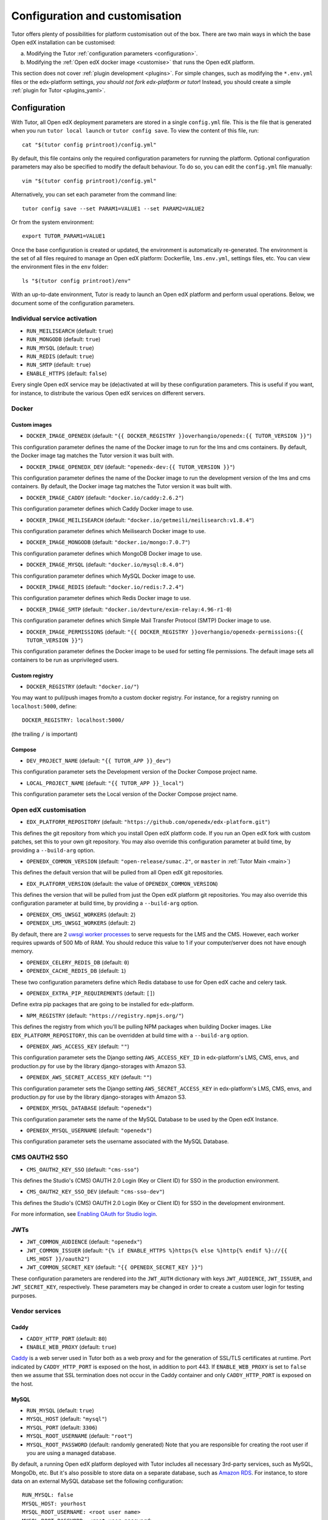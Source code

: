 .. _configuration_customisation:

Configuration and customisation
===============================

Tutor offers plenty of possibilities for platform customisation out of the box. There are two main ways in which the base Open edX installation can be customised:

a. Modifying the Tutor :ref:`configuration parameters <configuration>`.
b. Modifying the :ref:`Open edX docker image <customise>` that runs the Open edX platform.

This section does not cover :ref:`plugin development <plugins>`. For simple changes, such as modifying the ``*.env.yml`` files or the edx-platform settings, *you should not fork edx-platform or tutor*! Instead, you should create a simple :ref:`plugin for Tutor <plugins_yaml>`.

.. _configuration:

Configuration
-------------

With Tutor, all Open edX deployment parameters are stored in a single ``config.yml`` file. This is the file that is generated when you run ``tutor local launch`` or ``tutor config save``. To view the content of this file, run::

    cat "$(tutor config printroot)/config.yml"

By default, this file contains only the required configuration parameters for running the platform. Optional configuration parameters may also be specified to modify the default behaviour. To do so, you can edit the ``config.yml`` file manually::

    vim "$(tutor config printroot)/config.yml"

Alternatively, you can set each parameter from the command line::

    tutor config save --set PARAM1=VALUE1 --set PARAM2=VALUE2

Or from the system environment::

    export TUTOR_PARAM1=VALUE1

Once the base configuration is created or updated, the environment is automatically re-generated. The environment is the set of all files required to manage an Open edX platform: Dockerfile, ``lms.env.yml``, settings files, etc. You can view the environment files in the ``env`` folder::

    ls "$(tutor config printroot)/env"

With an up-to-date environment, Tutor is ready to launch an Open edX platform and perform usual operations. Below, we document some of the configuration parameters.

Individual service activation
~~~~~~~~~~~~~~~~~~~~~~~~~~~~~

- ``RUN_MEILISEARCH`` (default: ``true``)
- ``RUN_MONGODB`` (default: ``true``)
- ``RUN_MYSQL`` (default: ``true``)
- ``RUN_REDIS`` (default: ``true``)
- ``RUN_SMTP`` (default: ``true``)
- ``ENABLE_HTTPS`` (default: ``false``)

Every single Open edX service may be (de)activated at will by these configuration parameters. This is useful if you want, for instance, to distribute the various Open edX services on different servers.

Docker
~~~~~~

.. _docker_images:

Custom images
*************

- ``DOCKER_IMAGE_OPENEDX`` (default: ``"{{ DOCKER_REGISTRY }}overhangio/openedx:{{ TUTOR_VERSION }}"``)

This configuration parameter defines the name of the Docker image to run for the lms and cms containers. By default, the Docker image tag matches the Tutor version it was built with.

- ``DOCKER_IMAGE_OPENEDX_DEV`` (default: ``"openedx-dev:{{ TUTOR_VERSION }}"``)

This configuration parameter defines the name of the Docker image to run the development version of the lms and cms containers.  By default, the Docker image tag matches the Tutor version it was built with.

.. https://hub.docker.com/r/devture/exim-relay/tags

- ``DOCKER_IMAGE_CADDY`` (default: ``"docker.io/caddy:2.6.2"``)

This configuration parameter defines which Caddy Docker image to use.

- ``DOCKER_IMAGE_MEILISEARCH`` (default: ``"docker.io/getmeili/meilisearch:v1.8.4"``)

This configuration parameter defines which Meilisearch Docker image to use.

- ``DOCKER_IMAGE_MONGODB`` (default: ``"docker.io/mongo:7.0.7"``)

This configuration parameter defines which MongoDB Docker image to use.

.. https://hub.docker.com/_/mysql/tags?page=1&name=8.0

- ``DOCKER_IMAGE_MYSQL`` (default: ``"docker.io/mysql:8.4.0"``)

This configuration parameter defines which MySQL Docker image to use.

.. https://hub.docker.com/_/redis/tags

- ``DOCKER_IMAGE_REDIS`` (default: ``"docker.io/redis:7.2.4"``)

This configuration parameter defines which Redis Docker image to use.

.. https://hub.docker.com/r/devture/exim-relay/tags

- ``DOCKER_IMAGE_SMTP`` (default: ``"docker.io/devture/exim-relay:4.96-r1-0``)

This configuration parameter defines which Simple Mail Transfer Protocol (SMTP) Docker image to use.

- ``DOCKER_IMAGE_PERMISSIONS`` (default: ``"{{ DOCKER_REGISTRY }}overhangio/openedx-permissions:{{ TUTOR_VERSION }}"``)

This configuration parameter defines the Docker image to be used for setting file permissions. The default image sets all containers to be run as unprivileged users.

Custom registry
***************

- ``DOCKER_REGISTRY`` (default: ``"docker.io/"``)

You may want to pull/push images from/to a custom docker registry. For instance, for a registry running on ``localhost:5000``, define::

    DOCKER_REGISTRY: localhost:5000/

(the trailing ``/`` is important)

.. _openedx_configuration:

Compose
*******

- ``DEV_PROJECT_NAME`` (default: ``"{{ TUTOR_APP }}_dev"``)

This configuration parameter sets the Development version of the Docker Compose project name.

- ``LOCAL_PROJECT_NAME`` (default: ``"{{ TUTOR_APP }}_local"``)

This configuration parameter sets the Local version of the Docker Compose project name.

Open edX customisation
~~~~~~~~~~~~~~~~~~~~~~

- ``EDX_PLATFORM_REPOSITORY`` (default: ``"https://github.com/openedx/edx-platform.git"``)

This defines the git repository from which you install Open edX platform code. If you run an Open edX fork with custom patches, set this to your own git repository. You may also override this configuration parameter at build time, by providing a ``--build-arg`` option.

- ``OPENEDX_COMMON_VERSION`` (default: ``"open-release/sumac.2"``, or ``master`` in :ref:`Tutor Main <main>`)

This defines the default version that will be pulled from all Open edX git repositories.

- ``EDX_PLATFORM_VERSION`` (default: the value of ``OPENEDX_COMMON_VERSION``)

This defines the version that will be pulled from just the Open edX platform git repositories. You may also override this configuration parameter at build time, by providing a ``--build-arg`` option.

- ``OPENEDX_CMS_UWSGI_WORKERS`` (default: ``2``)
- ``OPENEDX_LMS_UWSGI_WORKERS`` (default: ``2``)

By default, there are 2 `uwsgi worker processes <https://uwsgi-docs.readthedocs.io/en/latest/Options.html#processes>`__ to serve requests for the LMS and the CMS. However, each worker requires upwards of 500 Mb of RAM. You should reduce this value to 1 if your computer/server does not have enough memory.

- ``OPENEDX_CELERY_REDIS_DB`` (default: ``0``)
- ``OPENEDX_CACHE_REDIS_DB`` (default: ``1``)

These two configuration parameters define which Redis database to use for Open edX cache and celery task.

.. _openedx_extra_pip_requirements:

- ``OPENEDX_EXTRA_PIP_REQUIREMENTS`` (default: ``[]``)

Define extra pip packages that are going to be installed for edx-platform.

- ``NPM_REGISTRY`` (default: ``"https://registry.npmjs.org/"``)

This defines the registry from which you'll be pulling NPM packages when building Docker images. Like ``EDX_PLATFORM_REPOSITORY``, this can be overridden at build time with a ``--build-arg`` option.

- ``OPENEDX_AWS_ACCESS_KEY`` (default: ``""``)

This configuration parameter sets the Django setting ``AWS_ACCESS_KEY_ID`` in edx-platform's LMS, CMS, envs, and production.py for use by the library django-storages with Amazon S3.

- ``OPENEDX_AWS_SECRET_ACCESS_KEY`` (default: ``""``)

This configuration parameter sets the Django setting ``AWS_SECRET_ACCESS_KEY`` in edx-platform's LMS, CMS, envs, and production.py for use by the library django-storages with Amazon S3.

- ``OPENEDX_MYSQL_DATABASE`` (default: ``"openedx"``)

This configuration parameter sets the name of the MySQL Database to be used by the Open edX Instance.

- ``OPENEDX_MYSQL_USERNAME`` (default: ``"openedx"``)

This configuration parameter sets the username associated with the MySQL Database.

CMS OAUTH2 SSO
~~~~~~~~~~~~~~

- ``CMS_OAUTH2_KEY_SSO`` (default: ``"cms-sso"``)

This defines the Studio's (CMS) OAUTH 2.0 Login (Key or Client ID) for SSO in the production environment.

- ``CMS_OAUTH2_KEY_SSO_DEV`` (default: ``"cms-sso-dev"``)

This defines the Studio's (CMS) OAUTH 2.0 Login (Key or Client ID) for SSO in the development environment.

For more information, see `Enabling OAuth for Studio login <https://github.com/openedx/edx-platform/blob/master/docs/guides/studio_oauth.rst>`__.

JWTs
~~~~

- ``JWT_COMMON_AUDIENCE`` (default: ``"openedx"``)
- ``JWT_COMMON_ISSUER`` (default: ``"{% if ENABLE_HTTPS %}https{% else %}http{% endif %}://{{ LMS_HOST }}/oauth2"``)
- ``JWT_COMMON_SECRET_KEY`` (default: ``"{{ OPENEDX_SECRET_KEY }}"``)

These configuration parameters are rendered into the ``JWT_AUTH`` dictionary with keys ``JWT_AUDIENCE``, ``JWT_ISSUER``, and ``JWT_SECRET_KEY``, respectively. These parameters may be changed in order to create a custom user login for testing purposes.

Vendor services
~~~~~~~~~~~~~~~

Caddy
*****

- ``CADDY_HTTP_PORT`` (default: ``80``)
- ``ENABLE_WEB_PROXY`` (default: ``true``)

`Caddy <https://caddyserver.com>`__ is a web server used in Tutor both as a web proxy and for the generation of SSL/TLS certificates at runtime. Port indicated by ``CADDY_HTTP_PORT`` is exposed on the host, in addition to port 443. If ``ENABLE_WEB_PROXY`` is set to ``false`` then we assume that SSL termination does not occur in the Caddy container and only ``CADDY_HTTP_PORT`` is exposed on the host.

MySQL
*****

- ``RUN_MYSQL`` (default: ``true``)
- ``MYSQL_HOST`` (default: ``"mysql"``)
- ``MYSQL_PORT`` (default: ``3306``)
- ``MYSQL_ROOT_USERNAME`` (default: ``"root"``)
- ``MYSQL_ROOT_PASSWORD`` (default: randomly generated) Note that you are responsible for creating the root user if you are using a managed database.

By default, a running Open edX platform deployed with Tutor includes all necessary 3rd-party services, such as MySQL, MongoDb, etc. But it's also possible to store data on a separate database, such as `Amazon RDS <https://aws.amazon.com/rds/>`_. For instance, to store data on an external MySQL database set the following configuration::

    RUN_MYSQL: false
    MYSQL_HOST: yourhost
    MYSQL_ROOT_USERNAME: <root user name>
    MYSQL_ROOT_PASSWORD: <root user password>

.. note::
    When configuring an external MySQL database, please make sure it is using version 8.4.

Meilisearch
***********

- ``MEILISEARCH_URL`` (default: ``"http://meilisearch:7700"``): internal URL used for backend-to-backend communication.
- ``MEILISEARCH_PUBLIC_URL`` (default: ``"{% if ENABLE_HTTPS %}https{% else %}http{% endif %}://meilisearch.{{ LMS_HOST }}"``): external URL from which the frontend will access the Meilisearch instance.
- ``MEILISEARCH_INDEX_PREFIX`` (default: ``"tutor_"``)
- ``MEILISEARCH_MASTER_KEY`` (default: ``"{{ 24|random_string }}"``)
- ``MEILISEARCH_API_KEY_UID`` (default: ``"{{ 4|uuid }}"``): UID used to sign the API key.
- ``MEILISEARCH_API_KEY`` (default: ``"{{ MEILISEARCH_MASTER_KEY|uid_master_hash(MEILISEARCH_API_KEY_UID) }}"``)

To reset the Meilisearch API key, make sure to unset both the API key and it's UID:

    tutor config save --unset MEILISEARCH_API_KEY_UID MEILISEARCH_API_KEY

MongoDB
*******

- ``RUN_MONGODB`` (default: ``true``)
- ``MONGODB_DATABASE`` (default: ``"openedx"``)
- ``MONGODB_HOST`` (default: ``"mongodb"``)
- ``MONGODB_PASSWORD`` (default: ``""``)
- ``MONGODB_PORT`` (default: ``27017``)
- ``MONGODB_USERNAME`` (default: ``""``)
- ``MONGODB_USE_SSL`` (default: ``false``)
- ``MONGODB_REPLICA_SET`` (default: ``""``)
- ``MONGODB_AUTH_MECHANISM`` (default: ``""``)
- ``MONGODB_AUTH_SOURCE`` (default: ``"admin"``)

Note that most of these settings will have to be modified to connect to a MongoDB cluster that runs separately of Tutor, such as `Atlas <https://www.mongodb.com/atlas>`__. In particular, the authentication source, mechanism and the SSL connection parameters should not be specified as part of the `host URI <https://www.mongodb.com/docs/manual/reference/connection-string/>`__ but as separate Tutor settings. Supported values for ``MONGODB_AUTH_MECHANISM`` are the same as for pymongo (see the `pymongo documentation <https://pymongo.readthedocs.io/en/stable/examples/authentication.html>`__).

Redis
*****

- ``RUN_REDIS`` (default: ``true``)
- ``REDIS_HOST`` (default: ``"redis"``)
- ``REDIS_PORT`` (default: ``6379``)
- ``REDIS_USERNAME`` (default: ``""``)
- ``REDIS_PASSWORD`` (default: ``""``)

Note that Redis has replaced Rabbitmq as the Celery message broker since Tutor v11.0.0.

SMTP
****

- ``RUN_SMTP`` (default: ``true``)
- ``SMTP_HOST`` (default: ``"smtp"``)
- ``SMTP_PORT`` (default: ``8025``)
- ``SMTP_USERNAME`` (default: ``""``)
- ``SMTP_PASSWORD`` (default: ``""``)
- ``SMTP_USE_TLS`` (default: ``false``)
- ``SMTP_USE_SSL`` (default: ``false``)

Note that the SMTP server shipped with Tutor by default does not implement TLS. With external servers, only one of SSL or TLS should be enabled, at most.

SSL/TLS certificates for HTTPS access
~~~~~~~~~~~~~~~~~~~~~~~~~~~~~~~~~~~~~

- ``ENABLE_HTTPS`` (default: ``false``)

When ``ENABLE_HTTPS`` is ``true``, the whole Open edX platform will be reconfigured to work with "https" URIs. Calls to "http" URIs will be redirected to "https". By default, SSL/TLS certificates will automatically be generated by Tutor (thanks to `Caddy <https://caddyserver.com/>`__) from the `Let's Encrypt <https://letsencrypt.org/>`_ certificate authority.

The following DNS records must exist and point to your server::

    LMS_HOST (e.g: myopenedx.com)
    PREVIEW_LMS_HOST (e.g: preview.myopenedx.com)
    CMS_HOST (e.g: studio.myopenedx.com)

Thus, **this feature will (probably) not work in development** because the DNS records will (probably) not point to your development machine.

If you would like to perform SSL/TLS termination with your own custom certificates, you will have to keep ``ENABLE_HTTPS=true`` and turn off the Caddy load balancing with ``ENABLE_WEB_PROXY=false``. See the corresponding :ref:`tutorial <web_proxy>` for more information.

.. _customise:

.. _custom_openedx_docker_image:

Kubernetes
~~~~~~~~~~

- ``K8S_NAMESPACE`` (default: ``"openedx"``)

This configuration parameter sets the Kubernetes Namespace.

Miscellaneous Project Settings
~~~~~~~~~~~~~~~~~~~~~~~~~~~~~~

- ``CONTACT_EMAIL`` (default: ``"contact@{{ LMS_HOST }}"``)

This configuration parameter sets the Contact Email.

- ``PLATFORM_NAME`` (default: ``"My Open edX"``)

This configuration parameter sets the Platform Name.

Custom Open edX docker image
----------------------------

There are different ways you can customise your Open edX platform. For instance, optional features can be activated during configuration. But if you want to add unique features to your Open edX platform, you are going to have to modify and re-build the ``openedx`` docker image. This is the image that contains the ``edx-platform`` repository: it is in charge of running the web application for the Open edX "core". Both the LMS and the CMS run from the ``openedx`` docker image.

On a vanilla platform deployed by Tutor, the image that is run is downloaded from the `overhangio/openedx repository on Docker Hub <https://hub.docker.com/r/overhangio/openedx/>`_. This is also the image that is downloaded whenever we run ``tutor images pull openedx``. But you can decide to build the image locally instead of downloading it. To do so, build and tag the ``openedx`` image::

    tutor images build openedx

The following sections describe how to modify various aspects of the docker image. Every time, you will have to re-build your own image with this command. Re-building should take ~20 minutes on a server with good bandwidth. After building a custom image, you should stop the old running containers::

    tutor local stop

The custom image will be used the next time you run ``tutor local launch`` or ``tutor local start``. Do not attempt to run ``tutor local restart``! Restarting will not pick up the new image and will continue to use the old image.

"openedx" Docker image build arguments
~~~~~~~~~~~~~~~~~~~~~~~~~~~~~~~~~~~~~~

When building the "openedx" Docker image, it is possible to specify a few `arguments <https://docs.docker.com/engine/reference/builder/#arg>`__:

- ``EDX_PLATFORM_REPOSITORY`` (default: ``"{{ EDX_PLATFORM_REPOSITORY }}"``)
- ``EDX_PLATFORM_VERSION`` (default: ``"{{ EDX_PLATFORM_VERSION }}"``, which if unset defaults to ``{{ OPENEDX_COMMON_VERSION }}``)
- ``NPM_REGISTRY`` (default: ``"{{ NPM_REGISTRY }}"``)

These arguments can be specified from the command line, `very much like Docker <https://docs.docker.com/engine/reference/commandline/build/#set-build-time-variables---build-arg>`__. For instance::

    tutor images build -a EDX_PLATFORM_VERSION=customsha1 openedx

Adding custom themes
~~~~~~~~~~~~~~~~~~~~

See :ref:`the corresponding tutorial <theming>`.

.. _custom_extra_xblocks:

Installing extra xblocks and requirements
~~~~~~~~~~~~~~~~~~~~~~~~~~~~~~~~~~~~~~~~~

Would you like to include custom xblocks, or extra requirements to your Open edX platform? Additional requirements can be added to the ``OPENEDX_EXTRA_PIP_REQUIREMENTS`` parameter in the :ref:`config file <configuration>`. For instance, to include the `polling xblock from Opencraft <https://github.com/open-craft/xblock-poll/>`_::

    tutor config save --append OPENEDX_EXTRA_PIP_REQUIREMENTS=git+https://github.com/open-craft/xblock-poll.git

Then, the ``openedx`` docker image must be rebuilt::

    tutor images build openedx

.. _edx_platform_fork:

Running a fork of ``edx-platform``
~~~~~~~~~~~~~~~~~~~~~~~~~~~~~~~~~~

You may want to run your own flavor of edx-platform instead of the `official version <https://github.com/openedx/edx-platform/>`_. To do so, you will have to re-build the openedx image with the proper environment variables pointing to your repository and version::

    tutor images build openedx \
        --build-arg EDX_PLATFORM_REPOSITORY=https://mygitrepo/edx-platform.git \
        --build-arg EDX_PLATFORM_VERSION=my-tag-or-branch

Note that your edx-platform version must be a fork of the latest release **tag** (and not branch) in order to work. This latest tag can be obtained by running::

    tutor config printvalue OPENEDX_COMMON_VERSION

If you don't create your fork from this tag, you *will* have important compatibility issues with other services. In particular:

- Do not try to run a fork from an older (pre-Sumac) version of edx-platform: this will simply not work.
- Do not try to run a fork from the edx-platform master branch: there is a 99% probability that it will fail.
- Do not try to run a fork from the open-release/sumac.master branch: Tutor will attempt to apply security and bug fix patches that might already be included in the open-release/sumac.master but which were not yet applied to the latest release tag. Patch application will thus fail if you base your fork from the open-release/sumac.master branch.

.. _i18n:

Getting and customizing Translations
~~~~~~~~~~~~~~~~~~~~~~~~~~~~~~~~~~~~

Tutor builds images with the latest translations using the ``atlas pull`` `command <https://github.com/openedx/openedx-atlas>`_.

By default the translations are pulled from the `openedx-translations repository <https://github.com/openedx/openedx-translations>`_
from the ``ATLAS_REVISION`` branch. You can use custom translations on your fork of the openedx-translations repository by setting the following configuration parameters:

- ``ATLAS_REVISION`` (default: ``"main"`` for Tutor Main, or ``"{{ OPENEDX_COMMON_VERSION }}"`` if a named release is used)
- ``ATLAS_REPOSITORY`` (default: ``"openedx/openedx-translations"``). There's a feature request to `support GitLab and other providers <https://github.com/openedx/openedx-atlas/issues/20>`_.
- ``ATLAS_OPTIONS`` (default: ``""``) Pass additional arguments to ``atlas pull``. Refer to the `atlas documentations <https://github.com/openedx/openedx-atlas>`_ for more information.

If you are not running Open edX in English (``LANGUAGE_CODE`` default: ``"en"``), chances are that some strings will not be properly translated. In most cases, this is because not enough contributors have helped translate Open edX into your language. It happens!

With ``atlas``, it's possible to add custom translations by either `contributing to the Translations project in Transifex <https://docs.openedx.org/en/latest/translators/index.html>`_ or forking the `openedx-translations repository <https://github.com/openedx/openedx-translations>`_
and making custom changes as explained in `the repository docs <https://github.com/openedx/openedx-translations#readme>`_.

Once you've applied your changes, you'll need to do the following:

#. Add the .po/.json translation files to the correct locations

#. Run the command ``tutor images build mfe``

#. Restart with ``tutor local restart``

Running a different ``openedx`` Docker image
~~~~~~~~~~~~~~~~~~~~~~~~~~~~~~~~~~~~~~~~~~~~

By default, Tutor runs the `overhangio/openedx <https://hub.docker.com/r/overhangio/openedx/>`_ docker image from Docker Hub. If you have an account on `hub.docker.com <https://hub.docker.com>`_ or you have a private image registry, you can build your image and push it to your registry with::

    tutor config save --set DOCKER_IMAGE_OPENEDX=docker.io/myusername/openedx:mytag
    tutor images build openedx
    tutor images push openedx

(See the relevant :ref:`configuration parameters <docker_images>`.)

The customised Docker image tag value will then be used by Tutor to run the platform, for instance when running ``tutor local launch``.


Passing custom docker build options
~~~~~~~~~~~~~~~~~~~~~~~~~~~~~~~~~~~

You can set a limited set of Docker build options via ``tutor images build`` command. In some situations it might be necessary to tweak the docker build command, ex- setting up build caching using buildkit.
In these situations, you can set ``--docker-arg`` flag in the ``tutor images build`` command. You can set any `supported options <https://docs.docker.com/engine/reference/commandline/build/#options>`_ in the docker build command, For example::

    tutor images build openedx \
        --build-arg BUILDKIT_INLINE_CACHE=1 \
        --docker-arg="--cache-from" \
        --docker-arg="docker.io/myusername/openedx:mytag"

This will result in passing the ``--cache-from`` option with the value ``docker.io/myusername/openedx:mytag`` to the docker build command.

